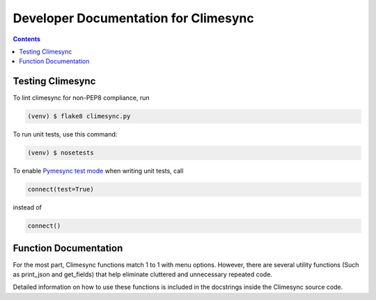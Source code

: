 .. _dev:

Developer Documentation for Climesync
=====================================

.. contents::

Testing Climesync
-----------------

To lint climesync for non-PEP8 compliance, run

.. code-block:: none
    
    (venv) $ flake8 climesync.py

To run unit tests, use this command:

.. code-block:: none

    (venv) $ nosetests

To enable `Pymesync test mode`_ when writing unit tests, call

.. code-block:: python
    
    connect(test=True)

instead of

.. code-block:: python

    connect()
    
.. _Pymesync test mode: http://pymesync.readthedocs.io/en/latest/testing.html

Function Documentation
----------------------

For the most part, Climesync functions match 1 to 1 with menu options.
However, there are several utility functions (Such as print_json and
get_fields) that help eliminate cluttered and unnecessary repeated code.

Detailed information on how to use these functions is included in the
docstrings inside the Climesync source code.
